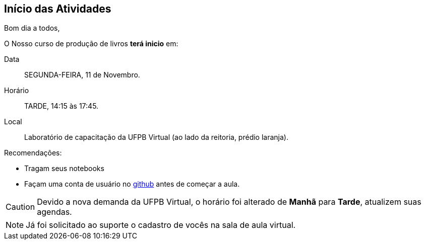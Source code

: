== Início das Atividades

Bom dia a todos,

O Nosso curso de produção de livros *terá inicio* em:

Data:: SEGUNDA-FEIRA, 11 de Novembro.
Horário:: TARDE, 14:15 às 17:45.
Local:: Laboratório de capacitação da UFPB Virtual (ao lado da reitoria, prédio laranja).

Recomendações:

* Tragam seus notebooks
* Façam uma conta de usuário no https://github.com[github] antes de começar a aula.

CAUTION: Devido a nova demanda da UFPB Virtual, o horário foi alterado de *Manhã* para *Tarde*,
atualizem suas agendas.


NOTE: Já foi solicitado ao suporte o cadastro de vocês na sala de aula virtual.
